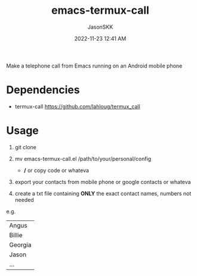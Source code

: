 #+TITLE: emacs-termux-call
#+AUTHOR: JasonSKK
#+DATE:      2022-11-23 12:41 AM

Make a telephone call from Emacs running on an Android mobile phone

* Dependencies
+ termux-call https://github.com/lahloug/termux_call

* Usage
1. git clone

2. mv emacs-termux-call.el /path/to/your/personal/config
   - */* or copy code or whateva

3. export your contacts from mobile phone or google contacts or whateva

4. create a txt file containing *ONLY* the exact contact names, numbers not needed

e.g.

|---------|
| Angus   |
| Billie  |
| Georgia |
| Jason   |
| ...     |
|---------|

